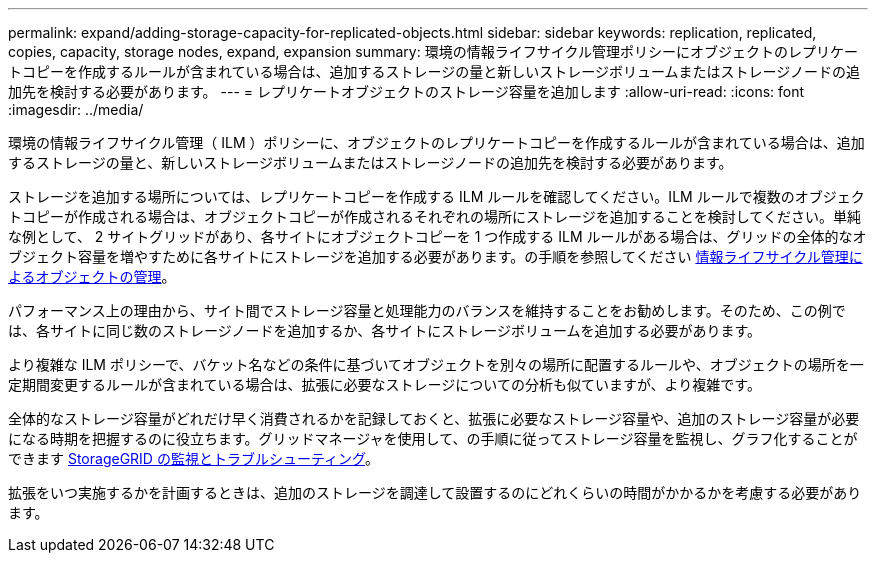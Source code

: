 ---
permalink: expand/adding-storage-capacity-for-replicated-objects.html 
sidebar: sidebar 
keywords: replication, replicated, copies, capacity, storage nodes, expand, expansion 
summary: 環境の情報ライフサイクル管理ポリシーにオブジェクトのレプリケートコピーを作成するルールが含まれている場合は、追加するストレージの量と新しいストレージボリュームまたはストレージノードの追加先を検討する必要があります。 
---
= レプリケートオブジェクトのストレージ容量を追加します
:allow-uri-read: 
:icons: font
:imagesdir: ../media/


[role="lead"]
環境の情報ライフサイクル管理（ ILM ）ポリシーに、オブジェクトのレプリケートコピーを作成するルールが含まれている場合は、追加するストレージの量と、新しいストレージボリュームまたはストレージノードの追加先を検討する必要があります。

ストレージを追加する場所については、レプリケートコピーを作成する ILM ルールを確認してください。ILM ルールで複数のオブジェクトコピーが作成される場合は、オブジェクトコピーが作成されるそれぞれの場所にストレージを追加することを検討してください。単純な例として、 2 サイトグリッドがあり、各サイトにオブジェクトコピーを 1 つ作成する ILM ルールがある場合は、グリッドの全体的なオブジェクト容量を増やすために各サイトにストレージを追加する必要があります。の手順を参照してください xref:../ilm/index.adoc[情報ライフサイクル管理によるオブジェクトの管理]。

パフォーマンス上の理由から、サイト間でストレージ容量と処理能力のバランスを維持することをお勧めします。そのため、この例では、各サイトに同じ数のストレージノードを追加するか、各サイトにストレージボリュームを追加する必要があります。

より複雑な ILM ポリシーで、バケット名などの条件に基づいてオブジェクトを別々の場所に配置するルールや、オブジェクトの場所を一定期間変更するルールが含まれている場合は、拡張に必要なストレージについての分析も似ていますが、より複雑です。

全体的なストレージ容量がどれだけ早く消費されるかを記録しておくと、拡張に必要なストレージ容量や、追加のストレージ容量が必要になる時期を把握するのに役立ちます。グリッドマネージャを使用して、の手順に従ってストレージ容量を監視し、グラフ化することができます xref:../monitor/index.adoc[StorageGRID の監視とトラブルシューティング]。

拡張をいつ実施するかを計画するときは、追加のストレージを調達して設置するのにどれくらいの時間がかかるかを考慮する必要があります。
